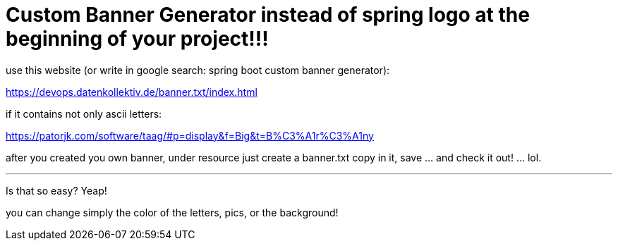 = Custom Banner Generator instead of spring logo at the beginning of your project!!!

use this website (or write in google search: spring boot custom banner generator):

https://devops.datenkollektiv.de/banner.txt/index.html

if it contains not only ascii letters:

https://patorjk.com/software/taag/#p=display&f=Big&t=B%C3%A1r%C3%A1ny

after you created you own banner, under resource just create a banner.txt copy in it, save ... and check it out! ... lol.

'''
Is that so easy? Yeap!

you can change simply the color of the letters, pics, or the background!